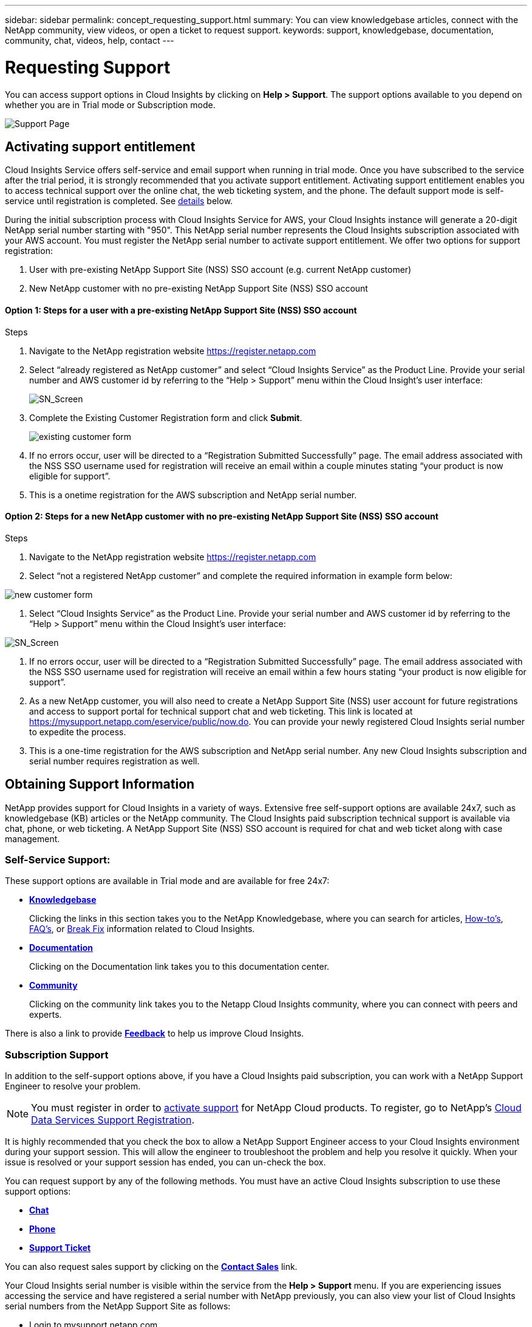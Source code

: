 ---
sidebar: sidebar
permalink: concept_requesting_support.html
summary: You can view knowledgebase articles, connect with the NetApp community, view videos, or open a ticket to request support.
keywords: support, knowledgebase, documentation, community, chat, videos, help, contact
---

= Requesting Support

:toc: macro
:hardbreaks:
:toclevels: 2
:nofooter:
:icons: font
:linkattrs:
:imagesdir: ./media/

[.lead]

toc::[] 

You can access support options in Cloud Insights by clicking on *Help > Support*. The support options available to you depend on whether you are in Trial mode or Subscription mode.

image:SupportPageExample.png[Support Page]

== Activating support entitlement

//Once you have access to Cloud Insights Service shortly after subscribing in the AWS marketplace, it is strongly recommended that you activate support entitlement. Activating support entitlement enables you to access technical support over online chat, web ticketing system, and phone. The default support level is self-service until registration is completed.

Cloud Insights Service offers self-service and email support when running in trial mode. Once you have subscribed to the service after the trial period, it is strongly recommended that you activate support entitlement. Activating support entitlement enables you to access technical support over the online chat, the web ticketing system, and the phone. The default support mode is self-service until registration is completed. See link:#obtaining-support-information[details] below.

During the initial subscription process with Cloud Insights Service for AWS, your Cloud Insights instance will generate a 20-digit NetApp serial number starting with "950". This NetApp serial number represents the Cloud Insights subscription associated with your AWS account. You must register the NetApp serial number to activate support entitlement. We offer two options for support registration: 

. User with pre-existing NetApp Support Site (NSS) SSO account (e.g. current NetApp customer)
. New NetApp customer with no pre-existing NetApp Support Site (NSS) SSO account 

==== Option 1: Steps for a user with a pre-existing NetApp Support Site (NSS) SSO account

.Steps
. Navigate to the NetApp registration website https://register.netapp.com
. Select “already registered as NetApp customer” and select “Cloud Insights Service” as the Product Line.  Provide your serial number and AWS customer id by referring to the “Help > Support” menu within the Cloud Insight’s user interface:
+
image:SupportPage_SN_Section.png[SN_Screen]

. Complete the Existing Customer Registration form and click *Submit*.
+
image:ExistingCustomerRegExample1.png[existing customer form]

. If no errors occur, user will be directed to a “Registration Submitted Successfully” page. The email address associated with the NSS SSO username used for registration will receive an email within a couple minutes stating “your product is now eligible for support”.
. This is a onetime registration for the AWS subscription and NetApp serial number. 

==== Option 2: Steps for a new NetApp customer with no pre-existing NetApp Support Site (NSS) SSO account

.Steps
. Navigate to the NetApp registration website https://register.netapp.com
. Select “not a registered NetApp customer” and complete the required information in example form below:

image:NewCustomerRegExample.png[new customer form]

. Select “Cloud Insights Service” as the Product Line.  Provide your serial number and AWS customer id by referring to the “Help > Support” menu within the Cloud Insight’s user interface:

image:SupportPage_SN_Section.png[SN_Screen]

. If no errors occur, user will be directed to a “Registration Submitted Successfully” page. The email address associated with the NSS SSO username used for registration will receive an email within a few hours stating “your product is now eligible for support”. 
. As a new NetApp customer, you will also need to create a NetApp Support Site (NSS) user account for future registrations and access to support portal for technical support chat and web ticketing. This link is located at https://mysupport.netapp.com/eservice/public/now.do. You can provide your newly registered Cloud Insights serial number to expedite the process.
. This is a one-time registration for the AWS subscription and NetApp serial number. Any new Cloud Insights subscription and serial number requires registration as well.

== Obtaining Support Information

NetApp provides support for Cloud Insights in a variety of ways. Extensive free self-support options are available 24x7, such as knowledgebase (KB) articles or the NetApp community. The Cloud Insights paid subscription technical support is available via chat, phone, or web ticketing. A NetApp Support Site (NSS) SSO account is required for chat and web ticket along with case management.

=== Self-Service Support:

These support options are available in Trial mode and are available for free 24x7:

* *link:https://kb.netapp.com[Knowledgebase]*
+
Clicking the links in this section takes you to the NetApp Knowledgebase, where you can search for articles, link:https://kb.netapp.com/app/browse/a_status/published/channelRecordID/HOW_TO/currentSelectedID/RN_PRODUCT_473/isProductSelected/true/isRecommendationAllowed/true/pageSize/10/productRecordID/RN_PRODUCT_473/sortColumn/publishDate/sortDirection/DESC/truncate/200/type/browse[How-to's], link:https://kb.netapp.com/app/browse/a_status/published/channelRecordID/FAQ/currentSelectedID/RN_PRODUCT_473/isProductSelected/true/isRecommendationAllowed/true/pageSize/10/productRecordID/RN_PRODUCT_473/sortColumn/publishDate/sortDirection/DESC/truncate/200/type/browse[FAQ's], or link:https://kb.netapp.com/app/browse/a_status/published/channelRecordID/BREAK_FIX/currentSelectedID/RN_PRODUCT_473/isProductSelected/true/isRecommendationAllowed/true/pageSize/10/productRecordID/RN_PRODUCT_473/sortColumn/publishDate/sortDirection/DESC/truncate/200/type/browse[Break Fix] information related to Cloud Insights.

* *link:https://docs.netapp.com/us-en/cloudinsights/[Documentation]*
+
Clicking on the Documentation link takes you to this documentation center.

* *link:https://community.netapp.com/t5/Cloud-Data-Services/ct-p/CDS[Community]*
+
Clicking on the community link takes you to the Netapp Cloud Insights community, where you can connect with peers and experts.

There is also a link to provide link:mailto:ng-cloudinsights-customerfeedback@netapp.com[*Feedback*] to help us improve Cloud Insights.

=== Subscription Support

In addition to the self-support options above, if you have a Cloud Insights paid subscription, you can work with a NetApp Support Engineer to resolve your problem.  

NOTE: You must register in order to <<Activating support entitlement and accessing support,activate support>> for NetApp Cloud products. To register, go to NetApp's link:https://register.netapp.com[Cloud Data Services Support Registration].

It is highly recommended that you check the box to allow a NetApp Support Engineer access to your Cloud Insights environment during your support session. This will allow the engineer to troubleshoot the problem and help you resolve it quickly. When your issue is resolved or your support session has ended, you can un-check the box. 

You can request support by any of the following methods. You must have an active Cloud Insights subscription to use these support options:

* link:https://mysupport.netapp.com/gchat/cloudinsights[*Chat*]
* link:https://www.netapp.com/us/contact-us/support.aspx[*Phone*]
* link:https://mysupport.netapp.com/portal?_nfpb=true&_st=initialPage=true&_pageLabel=submitcase[*Support Ticket*]

You can also request sales support by clicking on the link:https://www.netapp.com/us/forms/sales-contact.aspx[*Contact Sales*] link.

Your Cloud Insights serial number is visible within the service from the *Help > Support* menu.  If you are experiencing issues accessing the service and have registered a serial number with NetApp previously, you can also view your list of Cloud Insights serial numbers from the NetApp Support Site as follows:

*	Login to mysupport.netapp.com
*	From the Products > My Products menu tab, use Product Family “SaaS Cloud Insights” to locate all your registered serial numbers:

image:Support_View_SN.png[View Support SN]

== Cloud Insights Data Collector Support Matrix

You can view or download information and details about supported Data Collectors in the link:CloudInsightsDataCollectorSupportMatrix.pdf[*Cloud Insights Data Collector Support Matrix*, role="external"].

